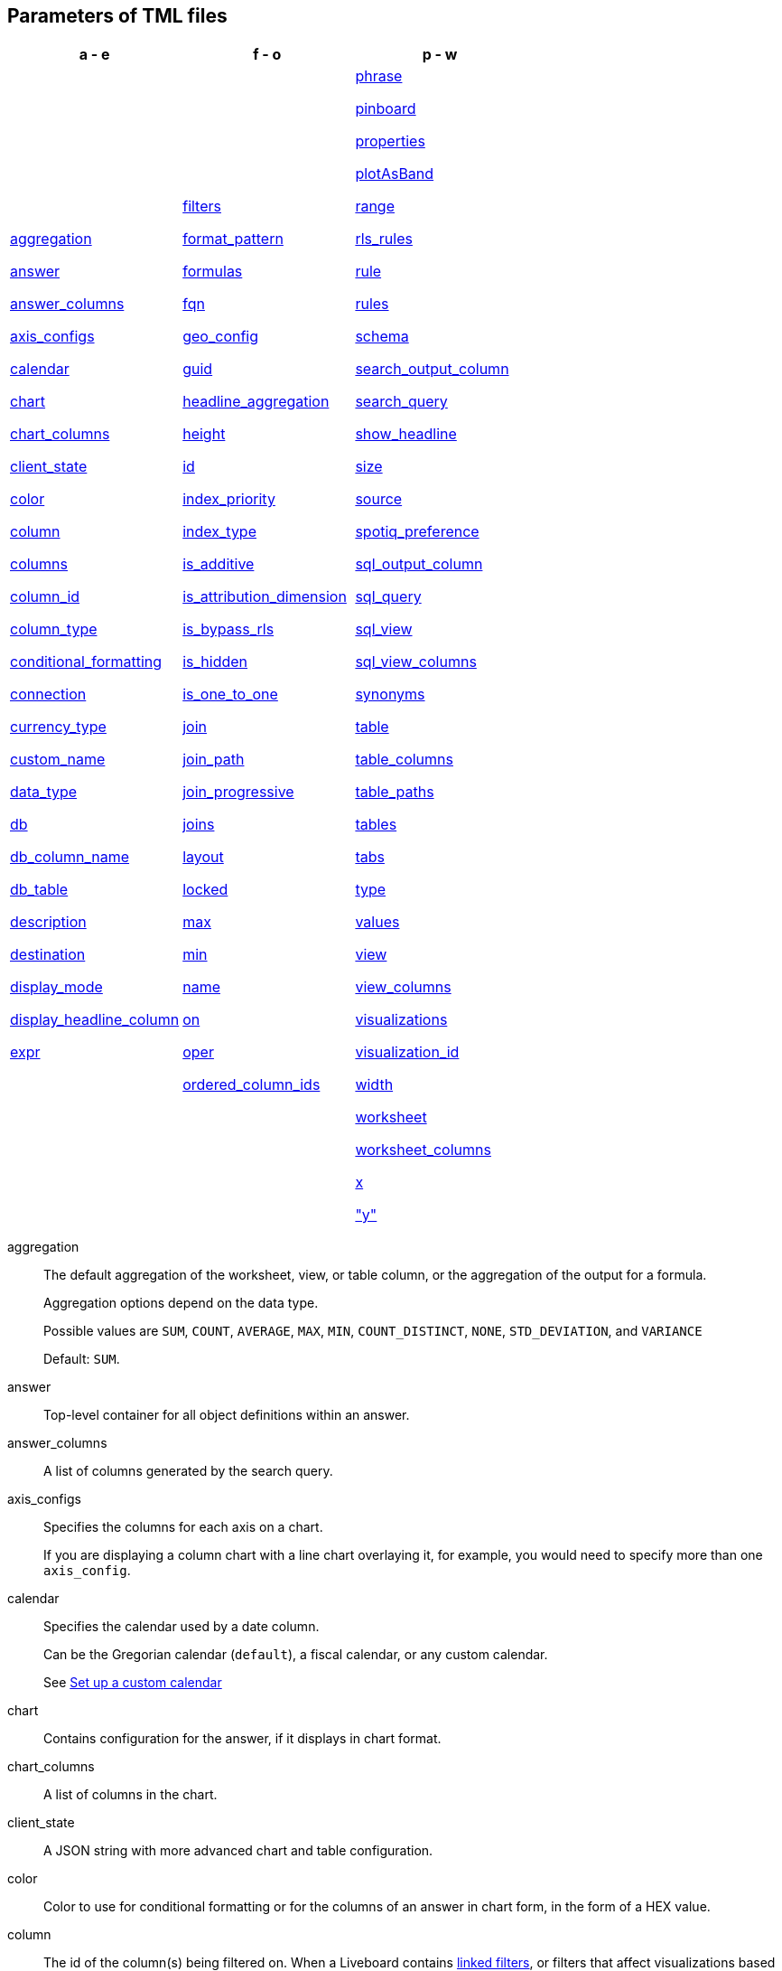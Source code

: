 [#parameters]
== Parameters of TML files


[width=“100%”,grid=“none”,options="header"]
|===
| a - e | f - o | p - w
a| <<aggregation,aggregation>>

<<answer,answer>>

<<answer_columns,answer_columns>>

<<axis_configs,axis_configs>>

<<calendar,calendar>>

<<chart,chart>>

<<chart_columns,chart_columns>>

<<client_state,client_state>>

<<color,color>>

<<column,column>>

<<columns,columns>>

<<column_id,column_id>>

<<column_type,column_type>>

<<conditional_formatting,conditional_formatting>>

<<connection,connection>>

<<currency_type,currency_type>>

<<custom_name,custom_name>>

<<data_type,data_type>>

<<db,db>>

<<db_column_name,db_column_name>>

<<db_table,db_table>>

<<description,description>>

<<destination,destination>>

<<display_mode,display_mode>>

<<display_headline_column,display_headline_column>>

<<expr,expr>>

a| <<filters,filters>>

<<format_pattern,format_pattern>>

<<formulas,formulas>>

<<fqn,fqn>>

<<geo_config,geo_config>>

<<guid,guid>>

<<headline_aggregation,headline_aggregation>>

<<height,height>>

<<id,id>>

<<index_priority,index_priority>>

<<index_type,index_type>>

<<is_additive,is_additive>>

<<is_attribution_dimension,is_attribution_dimension>>

<<is_bypass_rls,is_bypass_rls>>

<<is_hidden,is_hidden>>

<<is_one_to_one,is_one_to_one>>

<<join,join>>

<<join_path,join_path>>

<<join_progressive,join_progressive>>

<<joins,joins>>

<<layout,layout>>

<<locked,locked>>

<<max,max>>

<<min,min>>

<<name,name>>

<<on,on>>

<<oper,oper>>

<<ordered_column_ids,ordered_column_ids>>

a| <<phrase,phrase>>

<<pinboard,pinboard>>

<<properties,properties>>

<<plotAsBand,plotAsBand>>

<<range,range>>

<<rls_rules,rls_rules>>

<<rule,rule>>

<<rules,rules>>

<<schema,schema>>

<<search_output_column,search_output_column>>

<<search_query,search_query>>

<<show_headline,show_headline>>

<<size,size>>

<<source,source>>

<<spotiq_preference,spotiq_preference>>

<<sql_output_column,sql_output_column>>

<<sql_query,sql_query>>

<<sql_view,sql_view>>

<<sql_view_columns,sql_view_columns>>

<<synonyms,synonyms>>

<<table,table>>

<<table_columns,table_columns>>

<<table_paths,table_paths>>

<<tables,tables>>

<<tabs,tabs>>

<<type,type>>

<<values,values>>

<<view,view>>

<<view_columns,view_columns>>

<<visualizations,visualizations>>

<<visualization_id,visualization_id>>

<<width,width>>

<<worksheet,worksheet>>

<<worksheet_columns,worksheet_columns>>

<<x,x>>

<<y,"y">>

|===

[#aggregation]
aggregation::
The default aggregation of the worksheet, view, or table column, or the aggregation of the output for a formula.
+
Aggregation options depend on the data type.
+
Possible values are `SUM`, `COUNT`, `AVERAGE`, `MAX`, `MIN`, `COUNT_DISTINCT`, `NONE`, `STD_DEVIATION`, and `VARIANCE`
+
Default: `SUM`.

[#answer]
answer::
Top-level container for all object definitions within an answer.

[#answer_columns]
answer_columns::
A list of columns generated by the search query.

[#axis_configs]
axis_configs::
Specifies the columns for each axis on a chart.
+
If you are displaying a column chart with a line chart overlaying it, for example, you would need to specify more than one `axis_config`.

[#calendar]
calendar::
Specifies the calendar used by a date column.
+
Can be the Gregorian calendar (`default`), a fiscal calendar, or any custom calendar.
+
See xref:connections-cust-cal.adoc[Set up a custom calendar]

[#chart]
chart::
Contains configuration for the answer, if it displays in chart format.

[#chart_columns]
chart_columns::
A list of columns in the chart.

[#client_state]
client_state::
A JSON string with more advanced chart and table configuration.

[#color]
color::
Color to use for conditional formatting or for the columns of an answer in chart form, in the form of a HEX value.

[#column]
column::
The id of the column(s) being filtered on. When a Liveboard contains xref:liveboard-filters-linked.adoc[linked filters], or filters that affect visualizations based on more than one worksheet, the primary filter column appears first in the list of columns in the TML. The linked filter column appears after the primary filter column.

[#columns]
columns::
The columns in the table.

[#column_id]
column_id::
The `id` of the worksheet or view column.
+
For answers, `column_id` refers to how the column appears in the query.
For example, if you sorted by `Quarter` in your search, from the `Commit Date` column, the `column_id` of the column is `Quarter(Commit Date)`.
+
For worksheets and views, `column_id` is in the following format: `column_id: <id>::<name>`. `id` comes from `Worksheet.table_path`, and `name` comes from `Table.column`. For example: `column_id: Customer_Dimension::Customer_Name`.

[#column_type]
column_type::
The type of data the column represents.
For a formula, the `column_type` refers to the output of the formula.
+
Possible values: `MEASURE` or `ATTRIBUTE`
+
For worksheets, the default is: `MEASURE`
+
For formulas, the default depends on the <<data_type,data_type>>.
+
If the data type is `INT` or `BIGINT`, the formula output's `column_type` defaults to `Measure`.
+
If the data type is `BOOL`, `VARCHAR`, `DOUBLE`, `FLOAT`, `DATE`, `DATETIME`, or `TIME`, the formula output's `column_type` defaults to `Attribute`

[#conditional_formatting]
conditional_formatting::
Conditional formatting for the chart or table of an answer.

[#connection]
connection::
A way to identify the external data warehouse connection that the table or column resides in. To add tables or columns to an external connection, you must specify this parameter.

[#currency_type]
currency_type::
The source of currency type.
+
One of:
+
`is_browser : true`;; infer the currency data from the locale of your browser
`column : <column_name>`;; extracts the currency information from a specified column
`iso_code : <valid_ISO_code>`;; applies currency based on the ISO code;
+
See https://www.iso.org/iso-4217-currency-codes.html[ISO 4217 Currency Codes^] and xref:data-modeling-patterns.adoc#set-currency-type[Set currency type] for more information.

[#custom_name]
custom_name::
Optional display name for a column.

[#data_type]
data_type::
The data type of the formula output or column.
If the data type is `INT` or `BIGINT`, the formula output's `column_type` defaults to `Measure`.
If the data type is `BOOL`, `VARCHAR`, `DOUBLE`, `FLOAT`, `DATE`, `DATETIME`, or `TIME`, the formula output's `column_type` defaults to `Attribute`.
The possible data types are `Boolean`, `Text`, `Date`, `Datetime`, `Time`, `Numeric`, and `Decimal`.

[#db]
db::
The database that a table resides in.
Note that this is not the same as the data warehouse (Falcon, Amazon Redshift, or Snowflake, for example).

[#db_column_name]
db_column_name::
The name of the column in the database.
Note that this database is not the same as the data warehouse (Amazon Redshift, or Snowflake, for example).

[#db_column_properties]
db_column_properties::
The properties of the column in the database. Note that this database is not the same as the data warehouse (Amazon Redshift or Snowflake, for example).

[#db_table]
db_table::
The name of the table in the database.
Note that this database is not the same as the data warehouse (Falcon, Amazon Redshift, or Snowflake, for example).

[#description]
description::
The text that describes an object: a `worksheet`, a `worksheet_column`, `answer`, `pinboard`, `view`, `view_column` and so on.

[#destination]
destination::
The name of the destination table or view for a join.

[#display_mode]
display_mode::
Determines whether the answer displays as a chart or a table.
Specify either `CHART_MODE` or `TABLE_MODE`.

[#display_headline_column]
display_headline_column::
If the visualization is a headline, this parameter specifies the column the headline comes from.

[#excluded_visualizations]
excluded_visualizations::
A list of visualizations the Liveboard editor chose to exclude from the filter. Only appears when using xref:liveboard-filters-selective.adoc[selective filters].

[#expr]
expr::
The definition of the formula or row level security (RLS) rule. For RLS rules, the syntax for variables in TML should be the same as the syntax of the variables in the rule on the table.

[#filters]
filters::
Contains specifications for Liveboard, view, and worksheet filters.

[#format_pattern]
format_pattern::
The format pattern string that controls the display of a number, date, or currency column.
+
See xref:data-modeling-patterns.adoc[Set number, date, and currency formats]

[#formulas]
formulas::
The list of formulas in the worksheet, view, or answer.
+
Each formula is identified by `name`, the `expr` (expression), and an optional `id` attribute.

[#fqn]
fqn::
The table or connection's GUID.
You can find this string of letters and numbers at the end of the URL for that table or connection.
+
For example, in `\https://<company>.thoughtspot.com/#/data/tables/34226aaa-4bcf-4d6b-9045-24cb1e9437cb`, the GUID is `34226aaa-4bcf-4d6b-9045-24cb1e9437cb`.
+
Use this optional parameter to reduce ambiguity and identify a specific table, if you have multiple tables with the same name. If you do not add the `fqn` parameter, and the connection or table you reference does not have a unique name, the file import fails.

[#geo_config]
geo_config::
Specifies the geographic information of a column.
+
One of:
+
`latitude : true`;; for columns that specify the latitude
`longitude : true`;; for columns that specify the longitude
`country : true`;; for columns that specify the country
`region_name`;; for specifying a region in a country
+
Uses two paired parameters:

- `country: __<country_name>__`
- `region_name: __<region_name_in_UI>__`; can be State, Postal Code, District, and so on.

See xref:data-modeling-geo-data.adoc[Add a geographical data setting]

[#guid]
guid::
The GUID for the answer, Liveboard, SpotIQ result, table, worksheet, view, or SQL view.
+
You can find this string of letters and numbers at the end of the URL for an object.

[#headline_aggregation]
headline_aggregation::
Specifies the type of headline aggregation.
+
Can be `COUNT`, `COUNT_DISTINCT`, `SUM`, `MIN`, `MAX`, `AVERAGE`, or `TABLE_AGGR`.

[#height]
height::
The height of the Liveboard visualization.

[#id]
id::
Specifies the id of an object, such as `table_paths`, `formula`.
+
For Answers, `id` refers to how the column appears in the query.
For example, if you sorted by `Quarter` in your search, from the `Commit Date` column, the `id` of the column is `Quarter(Commit Date)`.
+
Refer to https://developers.thoughtspot.com/docs/?pageid=search-data-api[Components of a Search Query^] to understand syntax.
+
For formulas within answers, `id` refers to the display name of the formula.
+
If you do not give your formula a name, it appears as 'Untitled Formula'.

[#index_priority]
index_priority::
A value (1-10) that determines where to rank a column's name and values in the search suggestions
+
ThoughtSpot prioritizes columns with higher values.
+
See xref:data-modeling-index.adoc#column-suggestion-priority[Change a column's suggestion priority].

[#index_type]
index_type::
The indexing option of the worksheet, view, or table column.
+
Possible values: `DONT_INDEX`, `DEFAULT` (see xref:data-modeling-index.adoc#default-indexing[Understand the default indexing behavior]), `PREFIX_ONLY`, `PREFIX_AND_SUBSTRING`, and `PREFIX_AND_WORD_SUBSTRING`
+
Default: `DEFAULT`
+
See xref:data-modeling-index.adoc#override-system-default-column[Index Type Values]

[#is_additive]
is_additive::
Controls extended aggregate options for attribute columns
+
For attribute columns that have a numeric data type (`FLOAT`, `DOUBLE`, or `INTEGER`) or a date data type (`DATE`, `DATETIME`, `TIMESTAMP`, or `TIME`)
+
Possible values: `true` or `false`.
+
Default: `true`.
+
See xref:data-modeling-aggreg-additive.adoc#make-attribute-additive[Making an ATTRIBUTE column ADDITIVE].

[#is_attribution_dimension]
is_attribution_dimension::
Controls if the column is an attribution dimension.
+
Used in managing chasm traps.
+
Possible values: `true` by default, `false` to designate a column as not producing meaningful attributions across a chasm trap
+
Default: `true`
+
See xref:data-modeling-attributable-dimension.adoc[Change the attribution dimension]

[#is_bypass_rls]
is_bypass_rls::
Specifies if the worksheet supports bypass of Row-level security (RLS)
+
Possible values: `true` or `false`
+
Default: `false`
+
See xref:security-rls-concept.adoc#exempt-rls[Privileges that allow users to set, or be exempt from, RLS]

[#is_hidden]
is_hidden::
The visibility of the column
+
Possible values: `true` to hide the column, `false` not to hide the column +
Default: `false`
+
See xref:data-modeling-visibility.adoc[].

[#is_one_to_one]
is_one_to_one::
Specifies the cardinality of the join. This is an optional parameter.
+
Possible values: `true`, `false`
+
Default: `false`

////
[#is_primary_key]
is_primary_key::
  Determines if the table column is the primary key.
Can be `true` or `false`.

[#is_foreign_key]
is_foreign_key::
  Determines if the table column is the foreign key.
Can be `true` or `false`.
////

[#join]
join::
Specific join, used in defining higher-level objects, such as table paths
+
Defined as `name` within `joins` definition

[#join_path]
join_path::
Specification of a composite join as a list of distinct `join` attributes.
+
These `join` attributes list relevant joins, previously defined in the `joins`, by name.
+
Default: `{}`

[#join_progressive]
join_progressive::
Specifies when to apply joins on a worksheet
+
Possible values: `true` when joins are applied only for tables whose columns are included in the search, and `false` for all possible joins
+
Default: `true`
+
See xref:worksheet-progressive-joins.adoc[How the worksheet join rule works]

[#joins]
joins::
Contains a list of joins between the tables and views.
+
If you edit the joins in the Worksheet or View TML file, you are only editing the joins for that specific worksheet or view. You are not editing the joins at the table level. To modify table-level joins, you must edit the source table's TML file.
+
Each join is identified by `name`, and the additional attributes of `source`, `destination`, `type`, and `is_one_to_one.`

[#joins_with]
joins_with::
Contains a list of external joins for which this table is the source. +
Each join is identified by `name` and optional `description`, and the additional attributes of `destination`, `type`, `on`, and `is_one_to_one`.

[#layout]
layout::
Specifies the Liveboard layout, in the order that a `visualization_id` is listed.

[#locked]
locked::
The 'automatically select my chart' option in the UI.
If set to `true`, the chart type does not change, even when you add items to the query.

[#max]
max::
Maximum value for conditional formatting.

[#min]
min::
Minimum value for conditional formatting.

[#name]
name::
The name of an object.
Applies to `worksheet`, `table`,`joins`, `formula`, `rls_rules`, `answer`, `pinboard`, `view`, `sql_view` `table`, `connection`, `destination`, and so on.
+
For Answers, `name` refers to how the column appears in the query.
For example, if you sorted by `Quarter` in your search, from the `Commit Date` column, the `name` of the column is `Quarter(Commit Date)`.
Refer to https://developers.thoughtspot.com/docs/?pageid=search-data-api[Components of a Search Query^] to understand syntax.

[#on]
on::
The join expression: the relationship definition, or the keys that your tables are joined on. For example, `[sale::Sale_Last Name] = [employee::Employee_Last Name] AND [sale::Sale_First Name] = [employee::Employee_First Name]`. +
You cannot directly edit a relationship definition. To alter a relationship definition, you must rename the join or create a new join.

[#oper]
oper::
The operator of the Liveboard, view or worksheet filter.
Accepted operators are `"in"`, `"not in"`, `"between"`, `=<`, `!=`, `+<=+`, `>=`, `>`, or `<`.

[#ordered_column_ids]
ordered_column_ids::
A list of columns, in the order they appear in the table.

[#phrase]
phrase::
Phrase associated with a view column.

[#pinboard]
pinboard::
Top-level container for all object definitions within the Liveboard or SpotIQ result.

[#properties]
properties::
The list of properties of a worksheet, table, or view column, a worksheet or view itself, or the properties of the output for a formula within an answer, worksheet, or view.
+
For worksheets, views, and tables, each column can have the following properties, depending on its definition: `column_type`, `aggregation`, `index_type`, `is_hidden`, `index_priority`, `synonyms`, `is_attribution_dimension`, `is_additive`, `calendar`, `format_pattern`, `currency_type`, `geo_config`, and `spotiq_preference`.
+
Worksheets and views themselves can have the following properties that affect query generation: `is_bypass_rls`, and `join_progressive`.
+
For Answers, each formula's output can have the following properties, depending on its definition: `column_type` and `aggregation`.

[#plotAsBand]
plotAsBand::
Specifies whether to plot the chart conditional formatting like a band on the visualization.
+
This is the 'fill chart' option in the UI.

[#range]
range::
Range for the conditional formatting to apply to, with a specified `min` and `max`.

[#rls_rules]
rls_rules::
A container for the full definition of xref:security-rls-concept.adoc[row level security] rules for the table.

[#rule]
rule::
A conditional formatting rule.

[#rules]
rules::
A container for the names and expressions of xref:security-rls-concept.adoc[row level security] rules for the table.

[#schema]
schema::
The schema that the table is a part of.

[#search_output_column]
search_output_column::
Name of the column generated by the view. To change the name of the column in the view, edit the `name` parameter.

[#search_query]
search_query::
A string that represents the fully disambiguated search query.
Refer to https://developers.thoughtspot.com/docs/?pageid=search-data-api[Components of a Search Query^] to understand syntax.

[#show_headline]
show_headline::
Determines whether to show the headline for this column.
`true` shows the headline.

[#size]
size::
The size of a visualization in a Liveboard.
The options are `EXTRA_SMALL`, `SMALL`, `MEDIUM`, `LARGE`, `LARGE_SMALL`, `MEDIUM_SMALL`, and `EXTRA_LARGE`.

[#source]
source::
Name of the source table or view for a join.

[#spotiq_preference]
spotiq_preference::
Specifies whether to include a column in SpotIQ analysis.
Specify `EXCLUDE`, or this property defaults to include the column in SpotIQ Analysis.
+
Refer to xref:spotiq-data-model-preferences.adoc[Set columns to exlude from SpotIQ analyses].

[#sql_output_column]
sql_output_column::
Name of the SQL's output column as per the select clause in the view's SQL query.

[#sql_query]
sql_query::
A string that represents the SQL query used to create the SQL view.

[#sql_view]
sql_view::
Top-level container for all object definitions within the SQL view.

[#sql_view_columns]
sql_view_columns::
The list of columns in the SQL view.
+
Each column is identified by `name`, `description`, and `properties`.

[#synonyms]
synonyms::
Alternate names for the column, used in search.
+
See xref:data-modeling-visibility.adoc[].

[#table]
table::
Top-level container for all object definitions within the table.
+
Specific table, used in defining higher-level objects, such as table paths.
+
Defined as `name` within `tables` definition.
+
For answers, this parameter contains configuration for the answer, if it displays in table format.

[#table_columns]
table_columns::
The columns in an answer that is being displayed in table format.

[#table_paths]
table_paths::
The list of table paths
+
Each table path is identified by the `id`, and additional attributes of `table` and `join_path`.

[#tables]
tables::
List of tables used by the worksheet, answer, or table RLS rule.
+
Each table is identified by `name`.

[#tabs]
tabs::
List of tabs in the Liveboard.

[#type]
type::
For worksheets and views, this is the join type. This is an optional parameter.
+
Possible values: `LEFT_OUTER` for left outer join, `RIGHT_OUTER` for right outer join, `INNER` for inner join, `OUTER` for full outer join.
+
Default: `INNER`
+
For tables, this is the connection type.
+
Possible values: `Snowflake`, `Google BigQuery`, `Microsoft Azure`, or `Amazon Redshift`.
+
Within the `chart` section of an Answer TML file, this is the chart type.
+
Possible values: `COLUMN`, `BAR`, `LINE`, `PIE`, `SCATTER`, `BUBBLE`, `STACKED_COLUMN`, `AREA`, `PARETO`, `COLUMN`, `GEO_AREA`, `GEO_BUBBLE`, `GEO_HEATMAP`, `GEO_EARTH_BAR`, `GEO_EARTH_AREA`, `GEO_EARTH_GRAPH`, `GEO_EARTH_BUBBLE`, `GEO_EARTH_HEATMAP`, `WATERFALL`, `TREEMAP`, `HEATMAP`, `STACKED_AREA`, `LINE_COLUMN`, `FUNNEL`, `LINE_STACKED_COLUMN`, `PIVOT_TABLE`, `SANKEY`, `GRID_TABLE`, `SPIDER_WEB`, `WHISKER_SCATTER`, `STACKED_BAR`, or `CANDLESTICK`.

[#values]
values::
The values being filtered (excluded or included) in a Liveboard, view, or worksheet.

[#view]
view::
Top-level container for all object definitions within the view.

[#view_columns]
view_columns::
The list of columns in the view.
+
Each column is identified by `name`, `description`, `column_id`, `phrase` and `properties`.

[#visualizations]
visualizations::
The visualizations in a Liveboard: tables, charts, and headlines.

[#visualization_id]
visualization_id::
The id of a visualization.
+
Used to specify the Liveboard's <<layout,layout>>.

[#width]
width::
The width of the Liveboard visualization.

[#worksheet]
worksheet::
Top-level container for all object definitions within the worksheet

[#worksheet_columns]
worksheet_columns::
The list of columns in the worksheet
+
Each worksheet is identified by `name`, `description`, `column_id`, and `properties`.

[#x]
x::
The horizontal location of the Liveboard visualization, relative to the top left of the Liveboard.

[#y]
"y"::
The vertical location of the Liveboard visualization, relative to the top left of the Liveboard.
